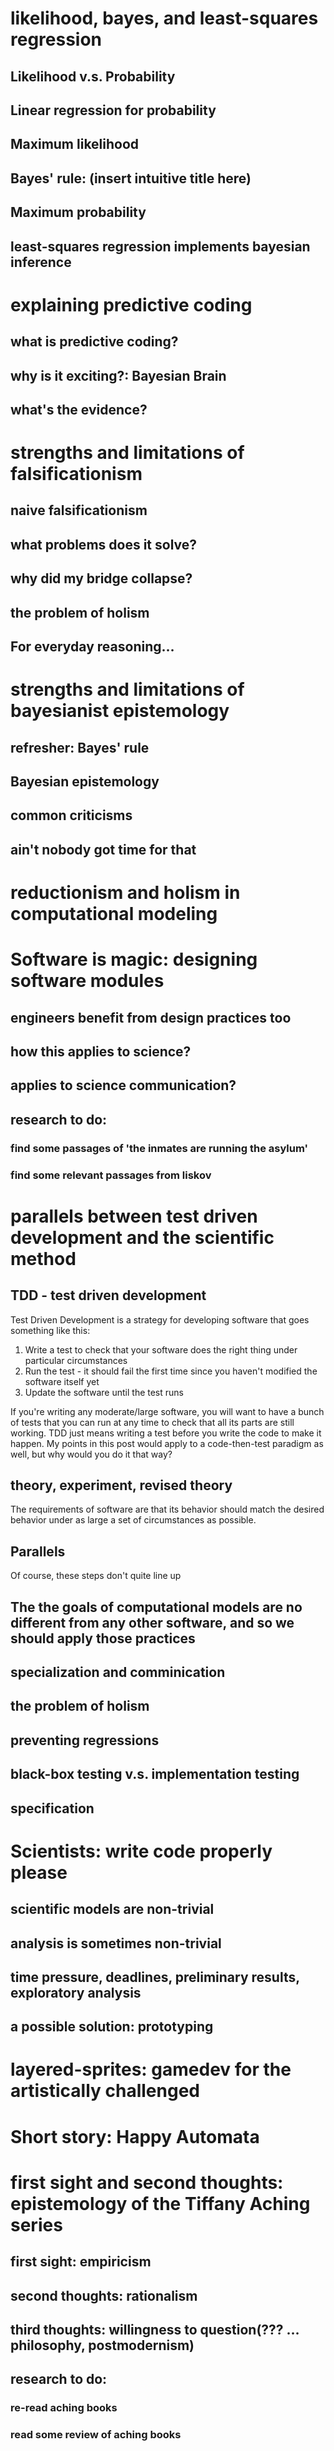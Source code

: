 * likelihood, bayes, and least-squares regression
** Likelihood v.s. Probability
** Linear regression for probability
** Maximum likelihood
** Bayes' rule: (insert intuitive title here)
** Maximum probability
** least-squares regression implements bayesian inference
* explaining predictive coding
** what is predictive coding?
** why is it exciting?: Bayesian Brain
** what's the evidence?
* strengths and limitations of falsificationism
** naive falsificationism
** what problems does it solve?
** why did my bridge collapse?
** the problem of holism
** For everyday reasoning...
* strengths and limitations of bayesianist epistemology
** refresher: Bayes' rule
** Bayesian epistemology
** common criticisms
** ain't nobody got time for that
* reductionism and holism in computational modeling

* Software is magic: designing software modules
** engineers benefit from design practices too
** how this applies to science?
** applies to science communication?
** research to do:
*** find some passages of 'the inmates are running the asylum'
*** find some relevant passages from liskov

* parallels between test driven development and the scientific method
** TDD - test driven development
Test Driven Development is a strategy for developing software that goes something like this:
  1. Write a test to check that your software does the right thing under particular circumstances
  2. Run the test - it should fail the first time since you haven't modified the software itself yet
  3. Update the software until the test runs

If you're writing any moderate/large software, you will want to have a bunch of tests that you can run at
any time to check that all its parts are still working. TDD just means writing a test before you write the
code to make it happen. My points in this post would apply to a code-then-test paradigm as well, but why would you do it that way? 
** theory, experiment, revised theory
The requirements of software are that its behavior should match the desired behavior under as large a set of circumstances as possible.

** Parallels
   Of course, these steps don't quite line up
** The the goals of computational models are no different from any other software, and so we should apply those practices
** specialization and comminication
** the problem of holism
** preventing regressions
** black-box testing v.s. implementation testing
** specification
* Scientists: write code properly please
** scientific models are non-trivial
** analysis is sometimes non-trivial
** time pressure, deadlines, preliminary results, exploratory analysis
** a possible solution: prototyping
* layered-sprites: gamedev for the artistically challenged

* Short story: Happy Automata
* first sight and second thoughts: epistemology of the Tiffany Aching series
** first sight: empiricism
** second thoughts: rationalism
** third thoughts: willingness to question(??? ... philosophy, postmodernism)
** research to do:
*** re-read aching books
*** read some review of aching books
*** read some more discworld reviews/analyses
*** re-read theory and reality
* the necessity of meaning
** to live is to act, acting requires meaning (or value)
** Accepting Induction
*** induction is necessary to learn about the world and act in it
** Accepting Logic
*** logic is necessary to learn about the world and act in it
** Accepting Meaning
*** value is necessary to learn about the world and act in it
* learned helplessness in various contexts

